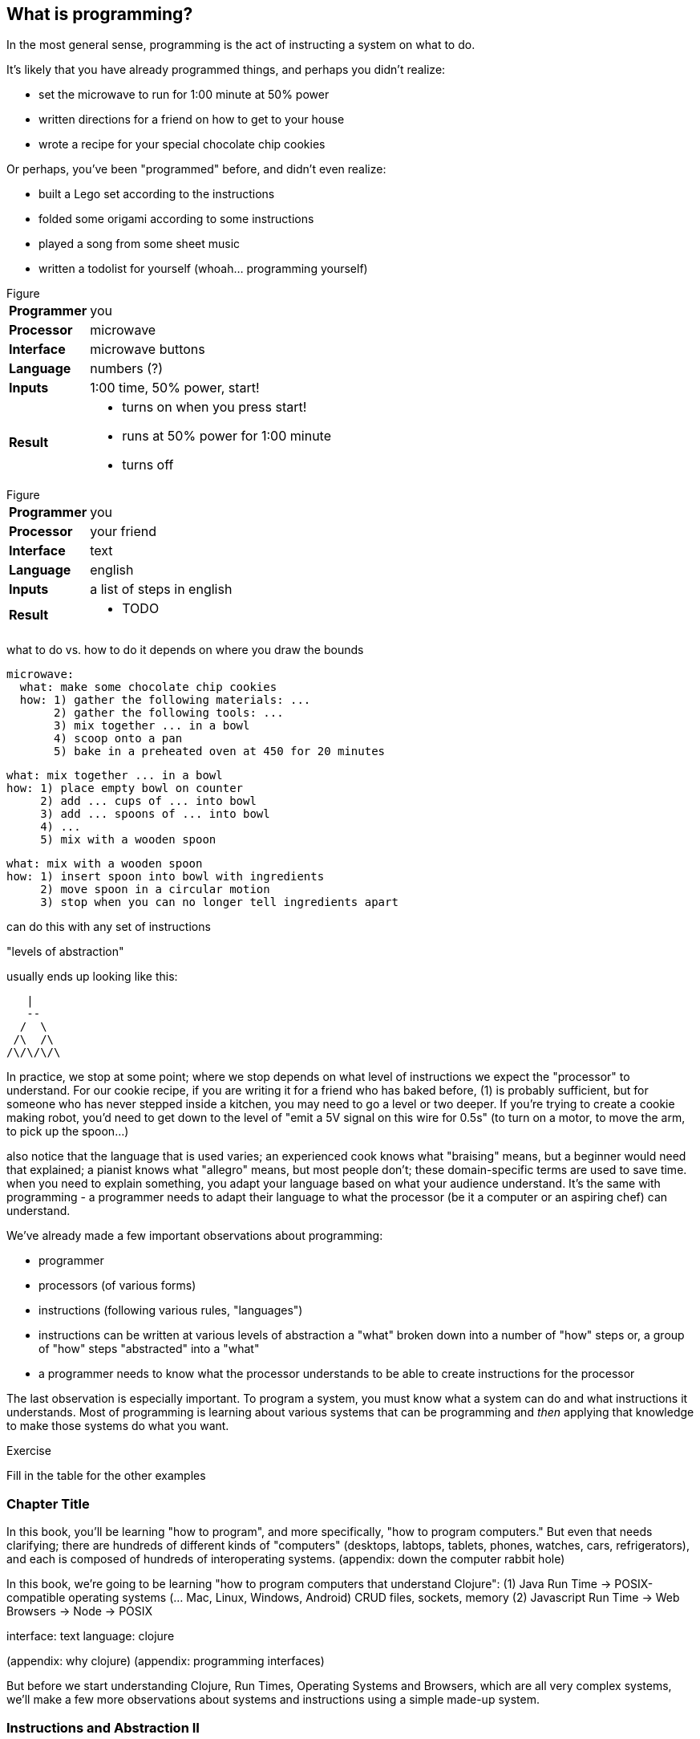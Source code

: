 == What is programming?

In the most general sense, programming is the act of instructing a system on what to do.

It's likely that you have already programmed things, and perhaps you didn't realize:

  - set the microwave to run for 1:00 minute at 50% power
  - written directions for a friend on how to get to your house
  - wrote a recipe for your special chocolate chip cookies

Or perhaps, you've been "programmed" before, and didn't even realize:

 - built a Lego set according to the instructions
 - folded some origami according to some instructions
 - played a song from some sheet music
 - written a todolist for yourself (whoah... programming yourself)

.Figure
[horizontal]
*Programmer*::
  you
*Processor*::
  microwave
*Interface*::
  microwave buttons
*Language*::
  numbers   (?)
*Inputs*::
  1:00 time, 50% power, start!
*Result*::
  - turns on when you press start!
  - runs at 50% power for 1:00 minute
  - turns off

.Figure
[horizontal]
*Programmer*::
  you
*Processor*::
  your friend
*Interface*::
  text
*Language*::
  english
*Inputs*::
  a list of steps in english
*Result*::
  - TODO

what to do vs. how to do it
  depends on where you draw the bounds

  microwave:
    what: make some chocolate chip cookies
    how: 1) gather the following materials: ...
         2) gather the following tools: ...
         3) mix together ... in a bowl
         4) scoop onto a pan
         5) bake in a preheated oven at 450 for 20 minutes

   what: mix together ... in a bowl
   how: 1) place empty bowl on counter
        2) add ... cups of ... into bowl
        3) add ... spoons of ... into bowl
        4) ...
        5) mix with a wooden spoon

   what: mix with a wooden spoon
   how: 1) insert spoon into bowl with ingredients
        2) move spoon in a circular motion
        3) stop when you can no longer tell ingredients apart


can do this with any set of instructions

"levels of abstraction"

usually ends up looking like this:

    |
    --
   /  \
  /\  /\
 /\/\/\/\

In practice, we stop at some point; where we stop depends on what level of instructions we expect the "processor" to understand.
For our cookie recipe, if you are writing it for a friend who has baked before, (1) is probably sufficient, but for someone who has never stepped inside a kitchen, you may need to go a level or two deeper. If you're trying to create a cookie making robot, you'd need to get down to the level of "emit a 5V signal on this wire for 0.5s" (to turn on a motor, to move the arm, to pick up the spoon...)

also notice that the language that is used varies; an experienced cook knows what "braising" means, but a beginner would need that explained; a pianist knows what "allegro" means, but most people don't; these domain-specific terms are used to save time. when you need to explain something, you adapt your language based on what your audience understand. It's the same with programming - a programmer needs to adapt their language to what the processor (be it a computer or an aspiring chef) can understand.



We've already made a few important observations about programming:

 - programmer
 - processors (of various forms)
 - instructions (following various rules, "languages")
 - instructions can be written at various levels of abstraction
      a "what" broken down into a number of "how" steps
      or, a group of "how" steps "abstracted" into a "what"
 - a programmer needs to know what the processor understands to be able to create instructions for the processor

The last observation is especially important. To program a system, you must know what a system can do and what instructions it understands. Most of programming is learning about various systems that can be programming and _then_ applying that knowledge to make those systems do what you want.

.Exercise
****
Fill in the table for the other examples
****

=== Chapter Title

In this book, you'll be learning "how to program", and more specifically, "how to program computers." But even that needs clarifying; there are hundreds of different kinds of "computers" (desktops, labtops, tablets, phones, watches, cars, refrigerators), and each is composed of hundreds of interoperating systems. (appendix: down the computer rabbit hole)

In this book, we're going to be learning "how to program computers that understand Clojure":
  (1) Java Run Time -> POSIX-compatible operating systems (... Mac, Linux, Windows, Android)
         CRUD files, sockets, memory
  (2) Javascript Run Time -> Web Browsers
                          -> Node -> POSIX

interface: text
language: clojure

(appendix: why clojure)
(appendix: programming interfaces)

But before we start understanding Clojure, Run Times, Operating Systems and Browsers, which are all very complex systems, we'll make a few more observations about systems and instructions using a simple made-up system.

=== Instructions and Abstraction II

We program to solve a certain problem using a certain system. The system we choose contrains us in the way we can program it, and the problem we choose constrains in the way we solve it. The solution -- our program -- is the mediator between these two domains and will often be made of many layers (of abstraction, as we had learned in the previous chapter).

Here is a system:

//[ PACMAN-BOT BOARD ]

Let's take the role of designers of this system. As the designers, we want to provide other people the ability to program Pacman-bot to move around the board (presumably to get the Cherry and avoid the Ghosts, but who knows what people will come up with). How might we allow people to program Pacman-bot?

.Exercise
****
Try to come up with a set of instructions that someone else could use to instruct Pacman to move around the board.
****

.Exercise
****
Test it out on yourself (or a friend) to make sure that Pacman could get from any one place to any other place using the instructions.
****

Here are a few possible sets:

----
forward
back
left
right
----

----
up
down
left
right
----

----
n
s
e
w
----

----
^
v
<
>
----

----
forward
rotate-right
----

----
nX
eX
wX
sX

(where X is the number of times to repeat the preceding direction)
----

----
(goto! x y)     (where x and y are integers corresponding to the row and column, respectively)
----

----
(find! object)   (where object is one of: cherry or ghost)
----

----
go!   (which makes the bot go to the cherry)
----

What we've come up with are programming languages! They are very limited, but, yes, they are programming languages. (Now you can tell your friends that not only can you program, but you've _designed_ a programming language!)

(Also worth noting: all the examples above are text-based instruction languages, but you could also have come up with visual instruction systems (drawing a map, using colors, using pictograms), a sound-based system, a hand gesture system... anything)

Lets try using each language to get pacman-bot to the cherry based on the board in [figure x]:

Using Set 1 we could do:

----
forward
forward
left
left
forward
right
forward
----

With Set 4 we might do:

----
^>>>>>^>v>>>
----

With Set 5 we might do:

----
n5w2n5
----

.Exercise
****
Try doing it with the other sets.
****

A few things to notice:

 - there's more than one possible way to define an instruction set for a given system
 - some instruction sets require more explanation ("documentation") than others
 - some instruction sets are easier than others to solve a problem with
 - some instruction sets result in more instructions than others (but might be easier to solve the problem with)
 - some instruction sets are harder than others to read after the fact (but maybe easier to solve the problem with)
 - given an instruction set, there's more than one way to solve a problem
 - instruction sets aren't enough, a language must also define how instructions are to be combined (and as programmers, we must understand not just what instructions are available, but how they can be combined)

Later in this book we will be learning about the Clojure language and all the instructions it supports and how we can combine them to solve problems.

Before we move on from pacman-bot, let's try the following: can we convert between the different pacman-bot languages? If someone gave us pacman-bot that only understood Language X (`v>^<`) could we still program pacman-bot to understand a Language Y program (`n5e3w1`)? If `v>^<` are the only instructions that Language X allows, then the answer is "no," at least not directly, but we could write another system that could convert from Language Y to Language X. It might look something like this:

----
nX means repeat "^" X times
wX means repeat "<" X times
eX means repeat ">" X times
sX means repeat "v" X times
----

Can you see how the rules above would allow us to convert from `n5e3w1` to `^^^^^>>><`?

Now how about converting from Language Z `(goto! x y)` to Language Y `v>^>`? Ponder that for a moment.

Hmmm...

We have a problem. In order to make pacman-bot follow the `(goto! 5 3)` instruction using the `v>^<` instructions, we need to know where pacman-bot is before we give him the command. Before, with Language X, we were able to blindly convert from on language to another, but this time, we need some information first (pacman-bots starting location).

Lets refer to pacman bot's starting location as startX and startY (so, for figure1 we would say that startX is 3 and startY is 5).

Now, back to our problem: how do we go from an instruction like `(goto! 2 4)` to `v>^<` style instructions? (knowing that pacman-bot starts at `startX` and `startY`)

.Exercise
****
Try to come up with some rules to make the conversion possible. Use any words you want. It might take a little more math this time.
****

One way we could write down the rules could be:

----
given startX is some number indicating pacman-bot's starting X position
given startY is some number indicating pacman-bot's starting Y position

(goto! targetX targetY) means:
   if targetX is greater than startX:
      repeat ">" (targetX - startX) times
   if targetX is less than startX:
      repeat "<" (startX - targetX) times
   if targetY is greater than startY:
      repeat "v" (targetY - startY) times
   if targetY is less than startY:
      repeat "^" (startY - targetY) times
----

.Exercise
****
Follow the rules above to convert from `(goto! 2 4)` to `v>^<` instructions, given that pacman-bot starts at his location in Figure 1: [3, 5]. Got it? Now, follow the `v>^<` instructions to make sure our conversion did things correctly. Does it work?
****

Our `goto!` command depends on pacman-bot's initial position, startX and startY, which, in other words, is pacman-bots initial state. It also needs to be given the targetX and targetY, which are pacman-bot's final target position (or end state). We can think of our `goto!` command as "taking pacman-bot from some initial state to some target state."

What if we wanted to implement Language Z now `(find! object)`?

First off... we need some extra information.  Whereas before, we were given the location to go to as part of the instructions, ex. `(goto! 2 4)`, now we will be given an object, either the cherry or the ghost, so we will need to know their locations. Lets call the cherry's location `cherryX` and `cherryY`, and the ghost's location `ghostX` and `ghostY`.

We could implement the `(find! object)` command as follows:

----
given startX is some number indicating pacman-bot's starting X position
given startY is some number indicating pacman-bot's starting Y position
given cherryX is some number indicating the cherry's starting X position
given cherryY is some number indicating the cherry's starting Y position
given ghostX is some number indicating the ghost's starting X position
given ghostY is some number indicating the ghost's starting Y position

(find! object) means:
   if object is cherry:
     if cherryX is greater than startX:
        repeat ">" (cherryX - startX) times
     if cherryX is less than startX:
        repeat "<" (startX - cherryX) times
     if cherryY is greater than startY:
        repeat "v" (cherryY - startY) times
     if cherryY is less than startY:
        repeat "^" (startY - cherryY) times
   if object is ghost:
     if ghostX is greater than startX:
        repeat ">" (ghostX - startX) times
     if ghostX is less than startX:
        repeat "<" (startX - ghostX) times
     if ghostY is greater than startY:
        repeat "v" (ghostY - startY) times
     if ghostY is less than startY:
        repeat "^" (startY - ghostY) times
----

Our instructions here are very similar to what we had before with `(goto! x y)`. They're also very repetitive.

What if we could just use `(goto! x y)` inside of our `(find! object)` command? What might that look like?

.Exercise
****
Try to rewrite our `find!` command using `goto!`.
****


Here's what we might end up with:

----
given we have startX, startY, cherryX, cherryY, ghostX, ghostY as defined before

given we have `goto!` as defined before

(find! object) means:
  if object is cherry:
    (goto! cherryX cherryY)
  if object is ghost:
    (goto! ghostX ghostY)
----

Bam! That's all we need. Ponder it for a moment.

What we've done is pretty impressive. We've written rules so we can convert from `(find! object)` to `(goto! x y)` to `v>^<` style instructions.

Another way to think about it, is that we've written instructions at "different levels of abstractions" (from chapter 1, remember?)

  find!
   |
 goto!
/ | | \
v > ^ <


Later, we'll learn that the `find!` and `goto!` commands we defined would typically be called `functions`. `v`, `>`, `^` and `<` could also be called `functions`, except in our examples, `v>^<` were provided to us by the pacman-bot system, while `find!` and `goto!` we created ourselves.

Defining `functions` that call other `functions` (that call other `functions`...) is one of the primary activites of "real world" programming.



=== Inputs and Outputs

One thing to notice about the functions we made up in the previous chapter is that some of them require some information to be passed in, while others could be written on their own (for example, `goto` needed an X and Y, while `v` did not). We can think of those values as "inputs" to the functions (later we'll also hear them called "parameters", but for now, lets stick to "inputs").

With our pacman-bot system, we had an initial state (the positions of pacman-bot, the cherry and the ghost) and our `goto!` and `find!` function would change (or "transition") the state into a new state by moving pacman-bot to a new location.

We can say that our `goto!` and `find!` functions have "side effects" (ie. running them causes a change in the state of the system)

Can we have functions without "side effects"? Would that ever be useful in a language?

What if... we had functions, which, instead of changing the system state, could just "return" the value of some calculation. For example:

----
(subtract x y) means:
  return the result of subtracting y from x (ie. x - y)
----

If we were to write `(subtract 5 2)` it would "return" `3`.

If we defined:
----
(divide x y) means:
  return the result of dividing x and y (ie. x / y)
----

Then, `(divide 15 5)` would "return" `3`.

We can think of the "return" values of a function as the "output" of the function.

// [diagram]

Could we maybe allow for the output of a function to be used as an input? Perhaps we could write something like this:

----
(divide 21 (subtract 8 1))
----

...which we would say "returns" `3` because: `(subtract 8 1)` returns `7`, and `(divide 21 7)` returns `3`.

This is getting interesting.

Perhaps we could write a function that combines our `divide` and `subtract` functions? How about this:

----
(slope x1 y1 x2 y2) means:
  return the result of:  (divide (subtract y2 y1) (subtract x2 x1))
----

Instead of changing the state of some surrounding system, our `divide`, `subtract` and `slope` functions are just "returning" values. What's the use of these "returned values"? To use an "inputs" to other functions!

Presumably, at some point, we would want some side effects (say, like, printing out the result of a calculation to the screen), but, we could probably get a lot done just with functions that don't change state.

(Read this later: Appendix X: Avoiding State)

In the future, we will refer to functions that don't change state as "pure" functions, and ones that do as "stateful" or "impure" functions.

=== Function Review

We can now think of functions as certain instructions that a system can understand, which optionally take some inputs, optionally return some values, and optionally change some state:

//[function diagram]

-
-       -
-
    *

There are some functions that a system provides for us (like `v>^<` from our pacman-bot example) and others that we write ourselves, using the system functions, to make our lives easier (like `goto!` and `slope`).

We can now think of a "program" as a function of functions (...of functions ...of functions):

//[program built from functions diagram]

Like the functions inside of it, the "program" function may take some input, change state, and return some output.

For example, a simple program could take in a number and two currencies and return you the result of convesting from one currency to another based on today's exchange rate. A more complicated program might take some input (say, mouse clicks and keyboard button presses) and change the display of the screen to let you play a game.

We're almost ready to starting learning Clojure proper, we just have one more concept to cover: "data".

=== Data

Let's go back to our `find!` "program"/"function" that we wrote for the pacman-bot system.

`find!` would take an object as input (cherry or ghost) and change the state of the pacman-bot system so that pacman-bot would end up in the same position as the specified object. It would make use of the `v><^` functions, which were provided by the system. It also needed to know the positions of pacman-bot, the cherry and the ghost (which were provided by the system as `startX`, `cherryX`, `ghostX`...)

The input object and the positions pacman-bot, the cherry and the ghost were all pieces of information that our `find!` program needed to function. We refer to these kinds of pieces of information, in a broad sense, as "data".

Real world programs deal with a lot of data - lists of friends, blog posts, photos, addresses of businesses - and as a programmer, much of what you will be doing is transforming, combining, seperating and recombining data (using functions!).

In our programs, data will be used in various ways:
  - as inputs into our program (ex. a stream of Twitter updates), so that we can write one program and use it with different sets of data
  - passed into functions and returned from functions
  - to represent the state of the system (ex. the positions of the objects in our pacman-bot system)
  - as a "hardcoded" reference to help our programs do what they need to do (for example, a table to from months-of-the-year in english to their numerical equivalents)

There are infinite kinds of data we might want to handle in a program, but, it turns out, we can represent almost any kind of information using two building blocks of data: (1) primitive values, such as numbers and text (2) compound values, such as vectors, and maps.

=== Primitive Values

Primitive values are the simplest forms of data; they are the atoms of the programming world. They include numbers (such as `1` and `1.5`), "strings" (which represent text, such as `"hello"` and `"goodbye"`) and other types of things called "booleans", "symbols" and "nil". Let's take a look at each.

==== Numbers

Numbers are exactly what they say they are, and in most programming languages you just write them as they are. Clojure, which is the language we'll be using for the rest of this book understands three kinds of numbers:

Integers (ex. `25`)

Decimals (ex. `23.234`) (also called "doubles", "floats", "longs" in some languages)

Fractions (ex. `7/23`)

From now on, we'll just refer to these as "numbers".

==== Strings

"Strings" represent text. It can be a single character: `"a"`, a word: `"elephant"`, a sentence: `"This is a string"`, or the entire corpus of Shakespeare's works: (uhhh... to save space, we'll skip the example for this one).

In Clojure, as in most programming languages, strings are written with quotation marks around them, like so: `"hello again!"`. The quotation marks are necessary to help differentiate strings from names of functions in our program (so, `goto!` would be the function, while `"goto!"` would just be the text).  In a similar vein, `2` is the number 2, while `"2"` is a string - they are completely different things, as far as Clojure is concerned.

==== Booleans

"Booleans" is a fancy programmer for the concepts of `true` and `false`. In Clojure, that's exactly how we write them: `true` and `false`. They come in handy for representing certain information (ex. is John person late? `true`), as results of comparisons (ex. is 3 greater than 5? `false`) and as return values from functions (ex. `(even? 5)` `false`).

Just to make it super clear, `true` is not the same things as `"true"` (the first is a boolean, the second is a string).

==== nil

"nil" is a special value that represents the "lack of a value" or "nothingness". In math, that honor is usually bestowed to `0`, but because `0` is a number, it ends up being very useful to have a way to say "nothing". In Clojure, you can write it simply as `nil`.

==== keywords

"Keywords" are a text labels that we will use in our programs to help us name things (we'll see them very soon in maps). For example, we might have a program that deals with colors, which we could represent in Clojure with keywords as so: `:red`, `:white`, `:green`, `:purple`.

Keywords might seem similar to strings (and in some languages, there are no keywords), but they're not meant to be "broken down" like strings; with a string, we might ask for the 10th character, or count the number of characters, or count the number of words, or split a string into seperate words -- these operations can't be done with keywords. Strings can be thought of as a "collection of characters" while keywords are just a handy label to use in our programs.

If the distinction is confusing, don't worry about it. If you use strings instead of keywords, your programs will still work.

=== compound values

Primitive values are nice, but we often need to deal with collections of values, and that's where "vectors" and "maps" come in. If primitive values were atoms of the programming world, then "compound values" are the molecules.

==== vectors

"Vectors" are ordered lists of values. For example, here is a vector of numbers in Clojure: `[10 4 2 6]`, and here is a vector of strings and numbers: `[1 "hello" 4 "goodbye"]`.

In other languages, you may also hear vectors referred to as "lists", "arrays" or "sequences".

Being able to store values in lists ends up being very, very useful. Vectors will also allow us to add values to them, remove values, do something for each value inside, and retrieve values based on their position.

Vectors can also contain non-primitive values, such as other vectors: `[1 2 3 ["four" [:five]]]`

==== maps

"Maps" are like dictionaries - they contain a list of "keys", each of which correpsondings to a certain "value". In a dictionary, the "keys" are the words and the "values" are the definitions.

Here is an example of an (abridged) dictionary in Clojure, written as a map of strings to strings:

----
{ "Chair"  "A piece of furniture used for sitting."
  "Orange" "A citrus fruit or color."
  "Guitar" "A musical instrument." }
----

Just as with a dictionary, we can lookup the corresponding definition ("value") to a word ("key"). We could do this by writing: `(dictionary "chair")` which would return `"A piece of furniture used for sitting"`.

Maps end up being useful for representing lots of different real world data, such as people: `{ :name "Bob" :age 23 }` or places: `{ :name "Ghost Town" :population 0 }`

Maps can have any values as "keys" and any values as "values". This is a totally legitamate map:

----
{ [1 2] "one two"
  :three "three"
  {} nil }
----


=== other types

There are more types that we can use in Clojure than I've mentioned, but the ones we know will do for now, and we'll see the others in the future (notably: "sets", "datetimes" and "uuids").


== putting things together

Now that we know various kinds of values that we can work with, let's represent some non-trivial data using them.

.Exercise
****
How might we represent the countries of the world, their areas, populations and capital cities?
****

Here's one way:

----
[
  { :name "Canada"
    :population 1234
    :area 4567
    :capital "Toronto" }

  { :name "China"
    :population 2345
    :area 5678
    :capital "Beijing" }

  ...
]
----

.Exercise
****
Try coming up with ways of representing the following data sets:

  - a contact list (each with names, an email and multiple phone numbers)
  - a shopping receipt
  - a count of how many times each letter occurs in a piece of text
****


=== Enter Clojure




=== Solving Problems with Programming

identify:
  inputs
  outputs
  other required information

  any steps


  start 'top-down'
  do what you know

  test

  don't worry about perfect: make things work, then make things right

TODO: work through a few exercises
